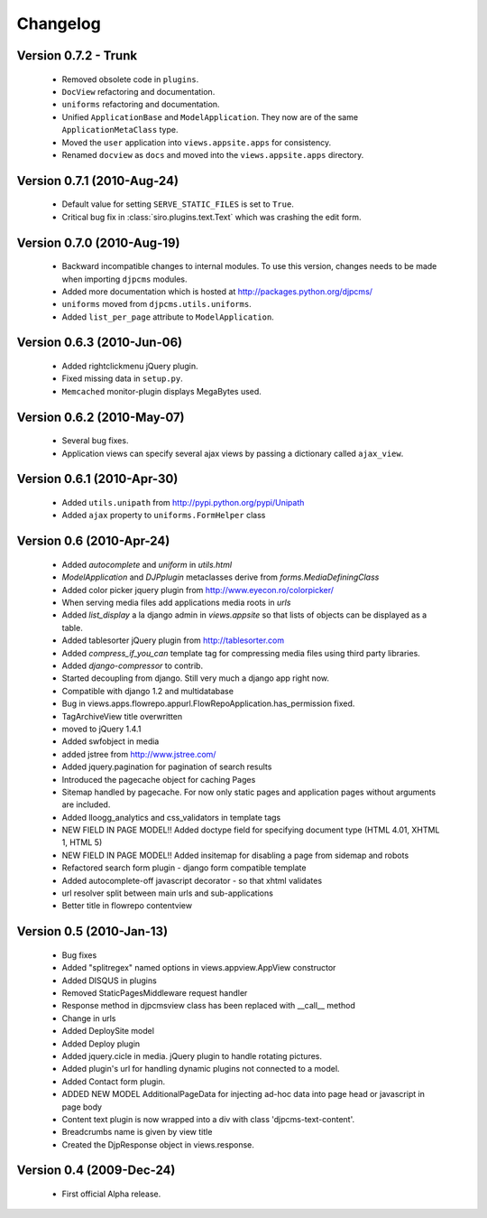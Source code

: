 .. _changelog:

=============================
Changelog
=============================

Version 0.7.2 - Trunk
==============================
 * Removed obsolete code in ``plugins``.
 * ``DocView`` refactoring and documentation.
 * ``uniforms`` refactoring and documentation.
 * Unified ``ApplicationBase`` and ``ModelApplication``. They now are of the same ``ApplicationMetaClass`` type.
 * Moved the ``user`` application into ``views.appsite.apps`` for consistency.
 * Renamed ``docview`` as ``docs`` and moved into the ``views.appsite.apps`` directory. 
 
 
Version 0.7.1 (2010-Aug-24)
==============================
 * Default value for setting ``SERVE_STATIC_FILES`` is set to ``True``.
 * Critical bug fix in :class:`siro.plugins.text.Text` which was crashing the edit form.

Version 0.7.0 (2010-Aug-19)
===================================
 * Backward incompatible changes to internal modules. To use this version, changes needs to be made when importing ``djpcms`` modules.
 * Added more documentation which is hosted at http://packages.python.org/djpcms/
 * ``uniforms`` moved from ``djpcms.utils.uniforms``.
 * Added ``list_per_page`` attribute to ``ModelApplication``.

Version 0.6.3 (2010-Jun-06)
========================================
 * Added rightclickmenu jQuery plugin.
 * Fixed missing data in ``setup.py``.
 * ``Memcached`` monitor-plugin displays MegaBytes used.

Version 0.6.2 (2010-May-07)
========================================
 * Several bug fixes.
 * Application views can specify several ajax views by passing a dictionary called ``ajax_view``.

Version 0.6.1 (2010-Apr-30) 
========================================
 * Added ``utils.unipath`` from http://pypi.python.org/pypi/Unipath
 * Added ``ajax`` property to ``uniforms.FormHelper`` class

Version 0.6 (2010-Apr-24)
=======================================
 * Added `autocomplete` and `uniform` in `utils.html`
 * `ModelApplication` and `DJPplugin` metaclasses derive from `forms.MediaDefiningClass`
 * Added color picker jquery plugin from http://www.eyecon.ro/colorpicker/
 * When serving media files add applications media roots in `urls`
 * Added `list_display` a la django admin in `views.appsite` so that lists of objects can be displayed as a table.
 * Added tablesorter jQuery plugin from http://tablesorter.com
 * Added `compress_if_you_can` template tag for compressing media files using third party libraries.
 * Added `django-compressor` to contrib.
 * Started decoupling from django. Still very much a django app right now.
 * Compatible with django 1.2 and multidatabase
 * Bug in views.apps.flowrepo.appurl.FlowRepoApplication.has_permission fixed.
 * TagArchiveView title overwritten
 * moved to jQuery 1.4.1
 * Added swfobject in media
 * added jstree from http://www.jstree.com/
 * Added jquery.pagination for pagination of search results
 * Introduced the pagecache object for caching Pages
 * Sitemap handled by pagecache. For now only static pages and application pages without arguments are included.
 * Added lloogg_analytics and css_validators in template tags
 * NEW FIELD IN PAGE MODEL!! Added doctype field for specifying document type (HTML 4.01, XHTML 1, HTML 5)
 * NEW FIELD IN PAGE MODEL!! Added insitemap for disabling a page from sidemap and robots
 * Refactored search form plugin - django form compatible template
 * Added autocomplete-off javascript decorator - so that xhtml validates
 * url resolver split between main urls and sub-applications
 * Better title in flowrepo contentview
 
Version 0.5 (2010-Jan-13)
===================================

 * Bug fixes
 * Added "splitregex" named options in views.appview.AppView constructor 
 * Added DISQUS in plugins
 * Removed StaticPagesMiddleware request handler
 * Response method in djpcmsview class has been replaced with __call__ method
 * Change in urls
 * Added DeploySite model
 * Added Deploy plugin
 * Added jquery.cicle in media. jQuery plugin to handle rotating pictures.
 * Added plugin's url for handling dynamic plugins not connected to a model.
 * Added Contact form plugin.
 * ADDED NEW MODEL AdditionalPageData for injecting ad-hoc data into page head or javascript in page body
 * Content text plugin is now wrapped into a div with class 'djpcms-text-content'.
 * Breadcrumbs name is given by view title
 * Created the DjpResponse object in views.response.
 
Version 0.4 (2009-Dec-24)
=========================================

 * First official Alpha release.

 